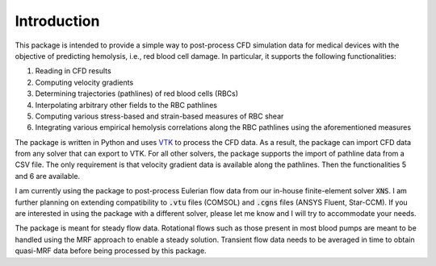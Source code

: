 Introduction
============

This package is intended to provide a simple way to post-process CFD simulation data for medical devices with the objective of predicting hemolysis, i.e., red blood cell damage. In particular, it supports the following functionalities:

1. Reading in CFD results
2. Computing velocity gradients
3. Determining trajectories (pathlines) of red blood cells (RBCs)
4. Interpolating arbitrary other fields to the RBC pathlines
5. Computing various stress-based and strain-based measures of RBC shear
6. Integrating various empirical hemolysis correlations along the RBC pathlines using the aforementioned measures

The package is written in Python and uses `VTK <https://vtk.org/>`_ to process the CFD data. As a result, the package can import CFD data from any solver that can export to VTK. For all other solvers, the package supports the import of pathline data from a CSV file. The only requirement is that velocity gradient data is available along the pathlines. Then the functionalities 5 and 6 are available.

I am currently using the package to post-process Eulerian flow data from our in-house finite-element solver :code:`XNS`. I am further planning on extending compatibility to :code:`.vtu` files (COMSOL) and :code:`.cgns` files (ANSYS Fluent, Star-CCM). If you are interested in using the package with a different solver, please let me know and I will try to accommodate your needs.

The package is meant for steady flow data. Rotational flows such as those present in most blood pumps are meant to be handled using the MRF approach to enable a steady solution. Transient flow data needs to be averaged in time to obtain quasi-MRF data before being processed by this package.